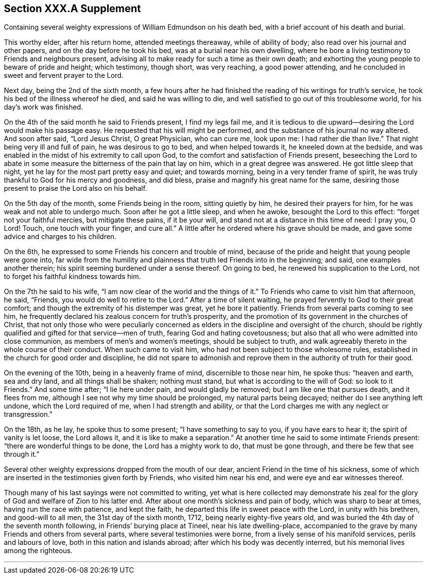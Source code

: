 == Section XXX.A Supplement

Containing several weighty expressions of William Edmundson on his death bed,
with a brief account of his death and burial.

This worthy elder, after his return home, attended meetings thereaway,
while of ability of body; also read over his journal and other papers,
and on the day before he took his bed, was at a burial near his own dwelling,
where he bore a living testimony to Friends and neighbours present,
advising all to make ready for such a time as their own death;
and exhorting the young people to beware of pride and height; which testimony,
though short, was very reaching, a good power attending,
and he concluded in sweet and fervent prayer to the Lord.

Next day, being the 2nd of the sixth month,
a few hours after he had finished the reading of his writings for truth`'s service,
he took his bed of the illness whereof he died, and said he was willing to die,
and well satisfied to go out of this troublesome world, for his day`'s work was finished.

On the 4th of the said month he said to Friends present, I find my legs fail me,
and it is tedious to die upward--desiring the Lord would make his passage easy.
He requested that his will might be performed,
and the substance of his journal no way altered.
And soon after said, "`Lord Jesus Christ, O great Physician, who can cure me,
look upon me: I had rather die than live.`"
That night being very ill and full of pain, he was desirous to go to bed,
and when helped towards it, he kneeled down at the bedside,
and was enabled in the midst of his extremity to call upon God,
to the comfort and satisfaction of Friends present,
beseeching the Lord to abate in some measure the bitterness of the pain that lay on him,
which in a great degree was answered.
He got little sleep that night, yet he lay for the most part pretty easy and quiet;
and towards morning, being in a very tender frame of spirit,
he was truly thankful to God for his mercy and goodness, and did bless,
praise and magnify his great name for the same,
desiring those present to praise the Lord also on his behalf.

On the 5th day of the month, some Friends being in the room, sitting quietly by him,
he desired their prayers for him, for he was weak and not able to undergo much.
Soon after he got a little sleep, and when he awoke, besought the Lord to this effect:
"`forget not your faithful mercies, but mitigate these pains, if it be your will,
and stand not at a distance in this time of need: I pray you, O Lord!
Touch, one touch with your finger, and cure all.`"
A little after he ordered where his grave should be made,
and gave some advice and charges to his children.

On the 6th, he expressed to some Friends his concern and trouble of mind,
because of the pride and height that young people were gone into,
far wide from the humility and plainness that truth led Friends into in the beginning;
and said, one examples another therein;
his spirit seeming burdened under a sense thereof.
On going to bed, he renewed his supplication to the Lord,
not to forget his faithful kindness towards him.

On the 7th he said to his wife, "`I am now clear of the world and the things of it.`"
To Friends who came to visit him that afternoon, he said, "`Friends,
you would do well to retire to the Lord.`"
After a time of silent waiting, he prayed fervently to God to their great comfort;
and though the extremity of his distemper was great, yet he bore it patiently.
Friends from several parts coming to see him,
he frequently declared his zealous concern for truth`'s prosperity,
and the promotion of its government in the churches of Christ,
that not only those who were peculiarly concerned as
elders in the discipline and oversight of the church,
should be rightly qualified and gifted for that service--men of truth,
fearing God and hating covetousness;
but also that all who were admitted into close communion,
as members of men`'s and women`'s meetings, should be subject to truth,
and walk agreeably thereto in the whole course of their conduct.
When such came to visit him, who had not been subject to those wholesome rules,
established in the church for good order and discipline,
he did not spare to admonish and reprove them in the authority of truth for their good.

On the evening of the 10th, being in a heavenly frame of mind,
discernible to those near him, he spoke thus: "`heaven and earth, sea and dry land,
and all things shall be shaken; nothing must stand,
but what is according to the will of God: so look to it Friends.`"
And some time after; "`I lie here under pain, and would gladly be removed;
but I am like one that pursues death, and it flees from me,
although I see not why my time should be prolonged, my natural parts being decayed;
neither do I see anything left undone, which the Lord required of me,
when I had strength and ability,
or that the Lord charges me with any neglect or transgression.`"

On the 18th, as he lay, he spoke thus to some present; "`I have something to say to you,
if you have ears to hear it; the spirit of vanity is let loose, the Lord allows it,
and it is like to make a separation.`"
At another time he said to some intimate Friends present:
"`there are wonderful things to be done, the Lord has a mighty work to do,
that must be gone through, and there be few that see through it.`"

Several other weighty expressions dropped from the mouth of our dear,
ancient Friend in the time of his sickness,
some of which are inserted in the testimonies given forth by Friends,
who visited him near his end, and were eye and ear witnesses thereof.

Though many of his last sayings were not committed to writing,
yet what is here collected may demonstrate his zeal for
the glory of God and welfare of Zion to his latter end.
After about one month`'s sickness and pain of body, which was sharp to bear at times,
having run the race with patience, and kept the faith,
he departed this life in sweet peace with the Lord, in unity with his brethren,
and good-will to all men, the 31st day of the sixth month, 1712,
being nearly eighty-five years old,
and was buried the 4th day of the seventh month following,
in Friends`' burying place at Tineel, near his late dwelling-place,
accompanied to the grave by many Friends and others from several parts,
where several testimonies were borne, from a lively sense of his manifold services,
perils and labours of love, both in this nation and islands abroad;
after which his body was decently interred, but his memorial lives among the righteous.

[.asterism]
'''
